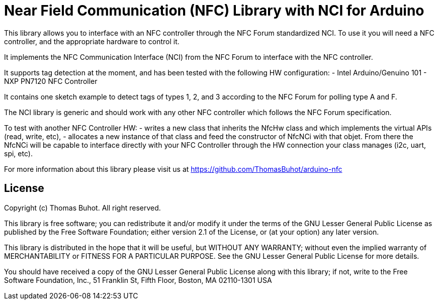 = Near Field Communication (NFC) Library with NCI for Arduino =

This library allows you to interface with an NFC controller through the NFC Forum standardized NCI. To use it you will need a NFC controller, and the appropriate hardware to control it.

It implements the NFC Communication Interface (NCI) from the NFC Forum to interface with the NFC controller.

It supports tag detection at the moment, and has been tested with the following HW configuration:
- Intel Arduino/Genuino 101
- NXP PN7120 NFC Controller
  
It contains one sketch example to detect tags of types 1, 2, and 3 according to the NFC Forum for polling type A and F.
  
The NCI library is generic and should work with any other NFC controller which follows the NFC Forum specification.

To test with another NFC Controller HW:
- writes a new class that inherits the NfcHw class and which implements the virtual APIs (read, write, etc),
- allocates a new instance of that class and feed the constructor of NfcNCi with that objet.
From there the NfcNCi will be capable to interface directly with your NFC Controller through the HW connection
your class manages (i2c, uart, spi, etc).

For more information about this library please visit us at https://github.com/ThomasBuhot/arduino-nfc

== License ==

Copyright (c) Thomas Buhot. All right reserved.

This library is free software; you can redistribute it and/or
modify it under the terms of the GNU Lesser General Public
License as published by the Free Software Foundation; either
version 2.1 of the License, or (at your option) any later version.

This library is distributed in the hope that it will be useful,
but WITHOUT ANY WARRANTY; without even the implied warranty of
MERCHANTABILITY or FITNESS FOR A PARTICULAR PURPOSE. See the GNU
Lesser General Public License for more details.

You should have received a copy of the GNU Lesser General Public
License along with this library; if not, write to the Free Software
Foundation, Inc., 51 Franklin St, Fifth Floor, Boston, MA 02110-1301 USA
